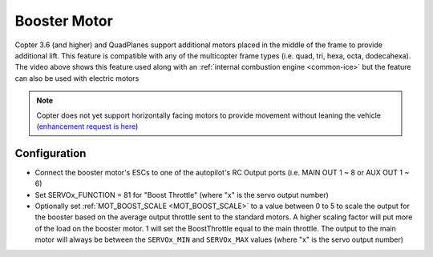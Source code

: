 .. _booster-motor:

=============
Booster Motor
=============

..  youtube:: RjjF_S69Ywk
    :width: 100%

Copter 3.6 (and higher) and QuadPlanes support additional motors placed in the middle of the frame to provide additional lift.  This feature is compatible with any of the multicopter frame types (i.e. quad, tri, hexa, octa, dodecahexa).  The video above shows this feature used along with an :ref:`internal combustion engine <common-ice>` but the feature can also be used with electric motors

.. note::

   Copter does not yet support horizontally facing motors to provide movement without leaning the vehicle (`enhancement request is here <https://github.com/ArduPilot/ardupilot/issues/10117>`__)

Configuration
-------------

-  Connect the booster motor's ESCs to one of the autopilot's RC Output ports (i.e. MAIN OUT 1 ~ 8 or AUX OUT 1 ~ 6)
-  Set SERVOx_FUNCTION = 81 for "Boost Throttle" (where "x" is the servo output number)
-  Optionally set :ref:`MOT_BOOST_SCALE <MOT_BOOST_SCALE>` to a value between 0 to 5 to scale the output for the booster based on the average output throttle sent to the standard motors.  A higher scaling factor will put more of the load on the booster motor.  1 will set the BoostThrottle equal to the main throttle.  The output to the main motor will always be between the ``SERVOx_MIN`` and ``SERVOx_MAX`` values (where "x" is the servo output number)
